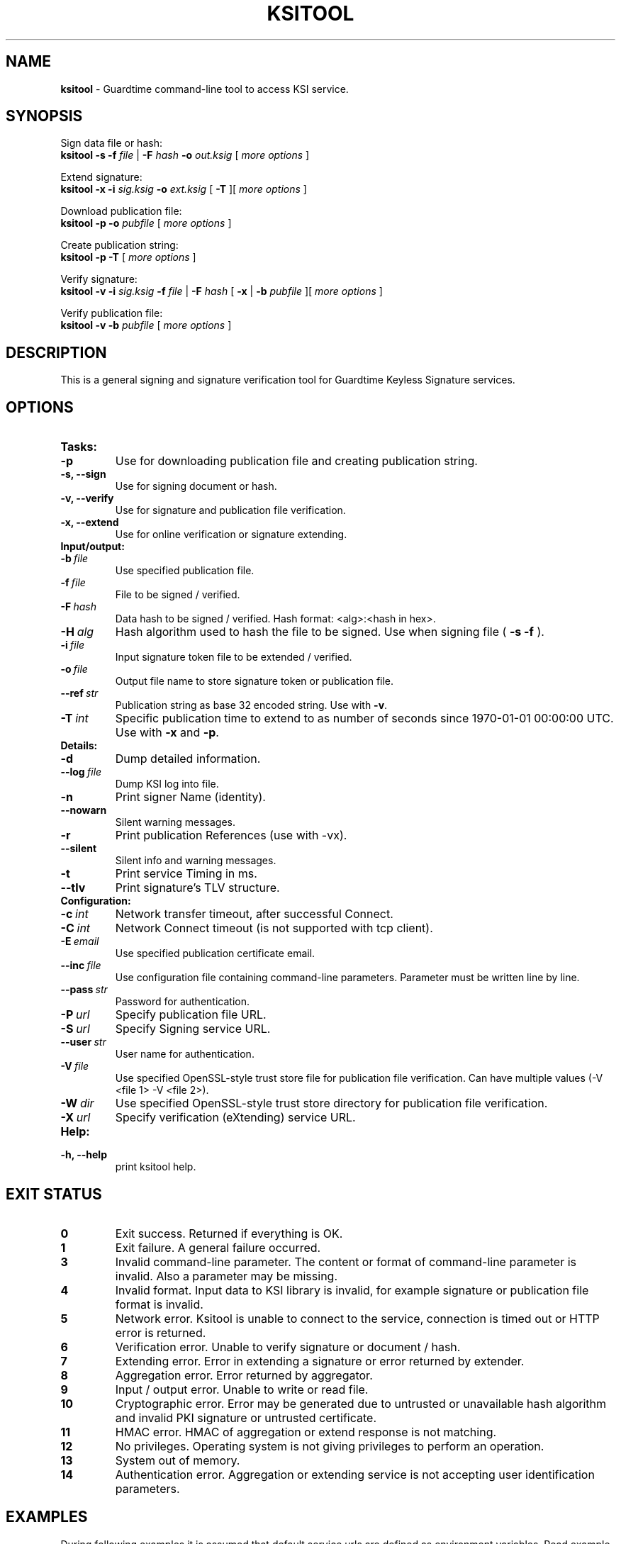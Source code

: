 .TH KSITOOL 1



.SH NAME
.B ksitool
- Guardtime command-line tool to access KSI service.


.SH SYNOPSIS
Sign data file or hash:
.br
.B ksitool -s -f
.I file
|
.B -F
.I hash
.B -o
.I out.ksig
[
.I more options
]
.br

Extend signature:
.br
.B ksitool -x -i
.I sig.ksig
.B -o
.I ext.ksig
[
.B -T
][
.I more options
]
.br

Download publication file:
.br
.B ksitool -p -o
.I pubfile
[
.I more options
]
.br

Create publication string:
.br
.B ksitool -p -T
[
.I more options
]
.br

Verify signature:
.br
.B ksitool -v -i
.I sig.ksig
.B -f
.I file
|
.B -F
.I hash
[
.B -x
|
.B -b
.I pubfile 
][
.I more options
]
.br

Verify publication file:
.br
.B ksitool -v -b
.I pubfile
[
.I more options
]
.br
.\TODO: uncomment if implemented
.\Display current aggregation root hash value and time:
.\.br
.\.B ksitool --aggre --htime
.\.br
.\
.\Set system time from current aggregation:
.\.br
.\.B ksitool --aggre --setsystime
.\.br


.SH DESCRIPTION

This is a general signing and signature verification tool for Guardtime Keyless Signature services.


.SH OPTIONS

.TP
.B Tasks:
.\TODO: uncomment if implemented
.\.TP
.\.B --aggre
.\Use for getting root hash and time from aggregator.
.TP
.B -p
Use for downloading publication file and creating publication string.
.TP
.B -s, --sign
Use for signing document or hash.
.TP
.B -v, --verify
Use for signature and publication file verification.
.TP
.B -x, --extend
Use for online verification or signature extending.

.TP
.B Input/output:
.TP
.BI -b\  file
Use specified publication file.
.TP
.BI -f\  file
File to be signed / verified.
.TP
.BI -F\  hash
Data hash to be signed / verified. Hash format: <alg>:<hash in hex>.
.TP
.BI -H\  alg
Hash algorithm used to hash the file to be signed. Use when signing file (
.B -s -f
).
.TP
.BI -i\  file
Input signature token file to be extended / verified.
.TP
.BI -o\  file
Output file name to store signature token or publication file.
.TP
.BI --ref\  str
Publication string as base 32 encoded string. Use with 
.BR -v \. 
.TP
.BI -T\  int
Specific publication time to extend to as number of seconds since 1970-01-01 00:00:00 UTC. Use with 
.B -x
and
.BR -p \.
.br

.TP
.B Details:
.TP
.B -d
Dump detailed information.
.TP
.BI --log\  file
Dump KSI log into file.
.TP
.B -n
Print signer Name (identity).
.TP
.B --nowarn
Silent warning messages.
.br
.TP
.B -r
Print publication References (use with -vx).
.TP
.B --silent
Silent info and warning messages.
.br
.TP
.B -t
Print service Timing in ms.
.br
.TP
.B --tlv
Print signature's TLV structure.
.br

.TP
.B Configuration:
.TP
.BI -c\  int
Network transfer timeout, after successful Connect.
.TP
.BI -C\  int
Network Connect timeout (is not supported with tcp client).
.TP
.BI -E\  email
Use specified publication certificate email.
.TP
.BI --inc\  file
Use configuration file containing command-line parameters. Parameter must be written line by line.
.TP
.BI --pass\  str
Password for authentication.
.TP
.BI -P\  url
Specify publication file URL.
.TP
.BI -S\  url
Specify Signing service URL.
.TP
.BI --user\  str
User name for authentication.
.TP
.BI -V\  file
Use specified OpenSSL-style trust store file for publication file verification. Can have multiple values (-V <file 1> -V <file 2>).
.TP
.BI -W\  dir
Use specified OpenSSL-style trust store directory for publication file verification.
.TP
.BI -X\  url
Specify verification (eXtending) service URL.
.br

.TP
.B Help:
.TP
.B -h, --help
print ksitool help.
.br			


.SH EXIT STATUS

.TP
.B 0
Exit success. Returned if everything is OK.
.br
.TP
.B 1
Exit failure. A general failure occurred.
.br
.TP
.B 3
Invalid command-line parameter. The content or format of command-line parameter is invalid. Also a parameter may be missing.
.br
.TP
.B 4
Invalid format. Input data to KSI library is invalid, for example signature or publication file format is invalid.
.br
.TP
.B 5
Network error. Ksitool is unable to connect to the service, connection is timed out or HTTP error is returned.
.br
.TP
.B 6
Verification error. Unable to verify signature or document / hash.
.br
.TP
.B 7
Extending error. Error in extending a signature or error returned by extender.
.br
.TP
.B 8
Aggregation error. Error returned by aggregator.
.br	
.TP
.B 9
Input / output error. Unable to write or read file.
.br
.TP
.B 10
Cryptographic error. Error may be generated due to untrusted or unavailable hash algorithm and invalid PKI signature or untrusted certificate.
.br
.TP
.B 11
HMAC error. HMAC of aggregation or extend response is not matching. 
.br
.TP
.B 12
No privileges. Operating system is not giving privileges to perform an operation.
.br
.TP
.B 13
System out of memory.
.br
.TP
.B 14
Authentication error. Aggregation or extending service is not accepting user identification parameters.
.br


.SH EXAMPLES

During following examples it is assumed that default service urls are defined as environment variables. Read example 1 to learn how to define service urls.

.B 1
To use ksitool, service urls must be specified. It can be done via system variables, command-line parameters or configuration file.

.B 1.1
To define default urls system variables KSI_AGGREGATOR and KSI_EXTENDER must be described as shown below: 

.RS
.br
.B KSI_AGGREGATOR=
.I url=http://test.com:3333/gt-signingservice pass=test_pass user=test_user
.br
.B KSI_EXTENDER=
.I url=http://test.com:8010/gt-extendingservice pass=test_pass user=test_user
.RE

.B 1.2
To define service urls on command-line or via configuration file, following parameters must be defined:
.RS

.br
.B -X
.I http://test.com:8010/gt-extendingservice
.br
.B -S
.I http://test.com:3333/gt-signingservice
.br
.B --user
.I test_user
.br
.B --pass
.I test_pass
.RE
.br

.B 1.3
Using configuration file parameters must be written line by line (like example above) into file 
.I conf
and that must be included using option:
.br

.RS
.B --inc
.I conf  
.RE
.br



.B 2
To sign a file
.I file
and save signature to
.I sig.ksig
call:

.RS
.br
.B ksitool -s -f 
.I file
.B -o
.I sig.ksig
.RE

.B 3
To sign a data hash (hashed with SHA256) and save signature to file
.I sig.ksig
call:

.RS
.br
.B ksitool -s -o
.I sig.ksig
.B -F
.I SHA-256:c8ef6d57ac28d1b4e95a513959f5fcdd0688380a43d601a5ace1d2e96884690a
.RE

.B 4
To sign a data file
.I file
with nondefault algorithm
.I SHA1
call:

.br
.RS
.B ksitool -s -f 
.I file 
.B -H
.I SHA1
.B -o
.I sig.ksig 
.RE

.B 5
To verify a signature
.I sig.ksig
and file
.I file
it belongs to call:

.RS
.B ksitool -v -i
.I sig.ksig
.B -f
.I file
.RE

.B 6
To verify a signature
.I sig.ksig
and hash it belongs to call:

.RS
.B ksitool -v -i
.I sig.ksig
.B -F
.I SHA-256:c8ef6d57ac28d1b4e95a513959f5fcdd0688380a43d601a5ace1d2e96884690a
.RE

.B 7
To verify a signature
.I sig.ksig
using online verification service call:

.RS
.B ksitool -vx -i
.I sig.ksig
.RE

.B 8
To extend a signature
.I sig.ksig
and save it as
.I ext.ksig
call:

.RS
.B ksitool -x -i
.I sig.ksig
.B -o
.I ext.ksig 
.RE

.B 9
To verify an extended signature
.I ext.ksig
against publication from printed media call:

.RS
.B ksitool -v -i
.I ext.ksig
.B --ref
.I AAAAAA-CT5VGY-AAPUCF-L3EKCC-NRSX56-AXIDFL-VZJQK4-WDCPOE-3KIWGB-XGPPM3-O5BIMW-REOVR4 
.RE

.B 10
To download a publication file
.I pubfile
call:

.RS
.B ksitool -p -o
.I pubfile
.RE

.B 11
To verify publication file
.I pubfile
call:

.RS
.B ksitool -v -b
.I pubfile
.RE


.SH ENVIRONMENT	

. B Default service access URL-s:

To define default URLs system variables must be defined. For aggregator and extender define system variables
.B KSI_AGGREGATOR
and 
.B KSI_EXTENDER
with content
.I 'url=<url> pass=<pass>
.IR user=<user>' \.
.R \.
Only url part is mandatory thus user and pass can be left undefined. Default
.I <pass>
and
.I <user>
is
.IR 'anon' \.
Using includes (
.B --inc
) or defining urls on command-line will override defaults.

.SH AUTHOR

Guardtime AS, http://www.guardtime.com/
